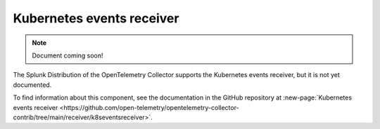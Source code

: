 .. _kubernetes-events-receiver:

****************************
Kubernetes events receiver
****************************

.. meta::
      :description: Collects all new and updated events from the Kubernetes API server. Supports authentication through service accounts only.

.. note:: Document coming soon!

The Splunk Distribution of the OpenTelemetry Collector supports the Kubernetes events receiver, but it is not yet documented. 

To find information about this component, see the documentation in the GitHub repository at :new-page:`Kubernetes events receiver <https://github.com/open-telemetry/opentelemetry-collector-contrib/tree/main/receiver/k8seventsreceiver>`.


